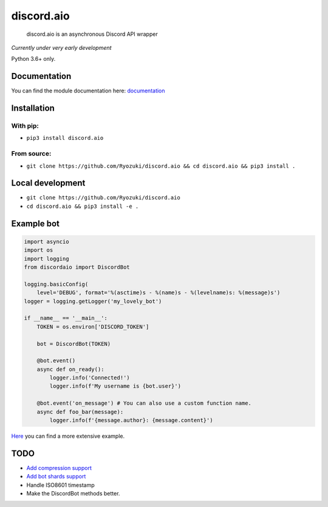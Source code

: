 
discord.aio
===========


.. image:: https://img.shields.io/pypi/v/discord.aio.svg
   :target: https://pypi.python.org/pypi/discord.aio
   :alt: PyPI version


.. image:: https://img.shields.io/pypi/pyversions/discord.aio.svg
   :target: https://github.com/Ryozuki/discord.aio
   :alt: Python version


.. image:: https://img.shields.io/pypi/status/discord.aio.svg
   :target: https://github.com/Ryozuki/discord.aio
   :alt: Module status


.. image:: https://img.shields.io/pypi/l/discord.aio.svg
   :target: https://github.com/Ryozuki/discord.aio/blob/master/LICENSE.txt
   :alt: License


.. image:: https://img.shields.io/discord/416878158436892672.svg
   :target: https://discord.gg/hJ7ewAT
   :alt: Discord

.. image:: https://readthedocs.org/projects/discordaio/badge/?version=latest
   :target: http://discordaio.readthedocs.io/en/latest/?badge=latest
   :alt: Documentation Status

..

   discord.aio is an asynchronous Discord API wrapper


*Currently under very early development*

Python 3.6+ only.

Documentation
-------------

You can find the module documentation here: `documentation <http://discordaio.rtfd.io>`_

Installation
------------

With pip:
^^^^^^^^^


* ``pip3 install discord.aio``

From source:
^^^^^^^^^^^^


* ``git clone https://github.com/Ryozuki/discord.aio && cd discord.aio && pip3 install .``

Local development
-----------------


* ``git clone https://github.com/Ryozuki/discord.aio``
* ``cd discord.aio && pip3 install -e .``

Example bot
-----------

.. code-block:: python
   
   import asyncio
   import os
   import logging
   from discordaio import DiscordBot

   logging.basicConfig(
       level='DEBUG', format='%(asctime)s - %(name)s - %(levelname)s: %(message)s')
   logger = logging.getLogger('my_lovely_bot')

   if __name__ == '__main__':
       TOKEN = os.environ['DISCORD_TOKEN']

       bot = DiscordBot(TOKEN)

       @bot.event()
       async def on_ready():
           logger.info('Connected!')
           logger.info(f'My username is {bot.user}')

       @bot.event('on_message') # You can also use a custom function name.
       async def foo_bar(message):
           logger.info(f'{message.author}: {message.content}')

`Here <https://github.com/Ryozuki/discord.aio/blob/master/examples/bot.py>`_ you can find a more extensive example.


TODO
----


* `Add compression support <https://discordapp.com/developers/docs/topics/gateway#encoding-and-compression>`_
* `Add bot shards support <https://discordapp.com/developers/docs/topics/gateway#get-gateway-bot>`_
* Handle ISO8601 timestamp
* Make the DiscordBot methods better.